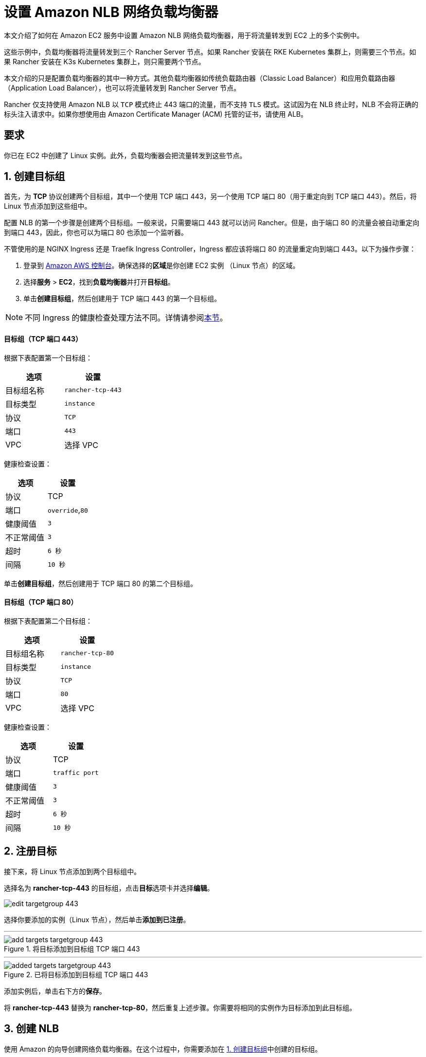 = 设置 Amazon NLB 网络负载均衡器

本文介绍了如何在 Amazon EC2 服务中设置 Amazon NLB 网络负载均衡器，用于将流量转发到 EC2 上的多个实例中。

这些示例中，负载均衡器将流量转发到三个 Rancher Server 节点。如果 Rancher 安装在 RKE Kubernetes 集群上，则需要三个节点。如果 Rancher 安装在 K3s Kubernetes 集群上，则只需要两个节点。

本文介绍的只是配置负载均衡器的其中一种方式。其他负载均衡器如传统负载路由器（Classic Load Balancer）和应用负载路由器（Application Load Balancer），也可以将流量转发到 Rancher Server 节点。

Rancher 仅支持使用 Amazon NLB 以 `TCP` 模式终止 443 端口的流量，而不支持 `TLS` 模式。这试因为在 NLB 终止时，NLB 不会将正确的标头注入请求中。如果你想使用由 Amazon Certificate Manager (ACM) 托管的证书，请使用 ALB。

== 要求

你已在 EC2 中创建了 Linux 实例。此外，负载均衡器会把流量转发到这些节点。

== 1. 创建目标组

首先，为 *TCP* 协议创建两个目标组，其中一个使用 TCP 端口 443，另一个使用 TCP 端口 80（用于重定向到 TCP 端口 443）。然后，将 Linux 节点添加到这些组中。

配置 NLB 的第一个步骤是创建两个目标组。一般来说，只需要端口 443 就可以访问 Rancher。但是，由于端口 80 的流量会被自动重定向到端口 443，因此，你也可以为端口 80 也添加一个监听器。

不管使用的是 NGINX Ingress 还是 Traefik Ingress Controller，Ingress 都应该将端口 80 的流量重定向到端口 443。以下为操作步骤：

. 登录到 https://console.aws.amazon.com/ec2/[Amazon AWS 控制台]。确保选择的**区域**是你创建 EC2 实例 （Linux 节点）的区域。
. 选择**服务** > *EC2*，找到**负载均衡器**并打开**目标组**。
. 单击**创建目标组**，然后创建用于 TCP 端口 443 的第一个目标组。

[NOTE]
====

不同 Ingress 的健康检查处理方法不同。详情请参阅<<_nginx_ingress_和_traefik_ingress_的健康检查路径,本节>>。
====


[discrete]
==== 目标组（TCP 端口 443）

根据下表配置第一个目标组：

|===
| 选项 | 设置

| 目标组名称
| `rancher-tcp-443`

| 目标类型
| `instance`

| 协议
| `TCP`

| 端口
| `443`

| VPC
| 选择 VPC
|===

健康检查设置：

|===
| 选项 | 设置

| 协议
| TCP

| 端口
| `override`,`80`

| 健康阈值
| `3`

| 不正常阈值
| `3`

| 超时
| `6 秒`

| 间隔
| `10 秒`
|===

单击**创建目标组**，然后创建用于 TCP 端口 80 的第二个目标组。

[discrete]
==== 目标组（TCP 端口 80）

根据下表配置第二个目标组：

|===
| 选项 | 设置

| 目标组名称
| `rancher-tcp-80`

| 目标类型
| `instance`

| 协议
| `TCP`

| 端口
| `80`

| VPC
| 选择 VPC
|===

健康检查设置：

|===
| 选项 | 设置

| 协议
| TCP

| 端口
| `traffic port`

| 健康阈值
| `3`

| 不正常阈值
| `3`

| 超时
| `6 秒`

| 间隔
| `10 秒`
|===

== 2. 注册目标

接下来，将 Linux 节点添加到两个目标组中。

选择名为 *rancher-tcp-443* 的目标组，点击**目标**选项卡并选择**编辑**。

image::ha/nlb/edit-targetgroup-443.png[]

选择你要添加的实例（Linux 节点），然后单击**添加到已注册**。

'''

.将目标添加到目标组 TCP 端口 443
image::ha/nlb/add-targets-targetgroup-443.png[]

'''

.已将目标添加到目标组 TCP 端口 443
image::ha/nlb/added-targets-targetgroup-443.png[]

添加实例后，单击右下方的**保存**。

将 *rancher-tcp-443* 替换为 *rancher-tcp-80*，然后重复上述步骤。你需要将相同的实例作为目标添加到此目标组。

== 3. 创建 NLB

使用 Amazon 的向导创建网络负载均衡器。在这个过程中，你需要添加在 <<_1_创建目标组,1. 创建目标组>>中创建的目标组。

. 在网页浏览器中，导航到 https://console.aws.amazon.com/ec2/[Amazon EC2 控制台]。
. 在导航栏中，选择**负载均衡** > *负载均衡器*。
. 单击**创建负载均衡器**。
. 选择**网络负载均衡器**并单击**创建**。然后，填写每个表格。

* <<_步骤_1配置负载均衡器,步骤 1：配置负载均衡器>>
* <<_步骤_2配置路由,步骤 2：配置路由>>
* <<_步骤_3注册目标,步骤 3：注册目标>>
* <<_步骤_4审核,步骤 4：审核>>

=== 步骤 1：配置负载均衡器

在表单中设置以下字段：

* *名称*：`rancher`
* *Scheme*：`internal` 或 `internet-facing`。实例和 VPC 的配置决定了 NLB 的 Scheme。如果你的实例没有绑定公共 IP，或者你只需要通过内网访问 Rancher，请将 NLB 的 Scheme 设置为 `internal` 而不是 `internet-facing`。
* *监听器*：负载均衡器协议需要是 `TCP`，而且负载均衡器端口需要设为 `443`。
* **可用区：**选择你的**VPC**和**可用区**。

=== 步骤 2：配置路由

. 从**目标组**下拉列表中，选择 *现有目标组*。
. 从**名称**下拉列表中，选择 `rancher-tcp-443`。
. 打开**高级健康检查设置**，并将**间隔**设为 `10 秒`。

=== 步骤 3：注册目标

由于你已经在先前步骤注册了目标，因此你只需单击 *下一步：审核*。

=== 步骤 4：审核

检查负载均衡器信息无误后，单击**创建**。

AWS 完成 NLB 创建后，单击**关闭**。

== 4. 为 TCP 端口 80 向 NLB 添加监听器

. 选择新创建的 NLB 并选择**监听器**选项卡。
. 单击**添加监听器**。
. 使用 `TCP`:``80`` 作为**协议**:**端口**。
. 单击**添加操作**并选择**转发到..**。
. 从**转发到**下拉列表中，选择 `rancher-tcp-80`。
. 单击右上角的**保存**。

== NGINX Ingress 和 Traefik Ingress 的健康检查路径

K3s 和 RKE Kubernetes 集群使用的默认 Ingress 不同，因此对应的健康检查方式也不同。

RKE Kubernetes 集群默认使用 NGINX Ingress，而 K3s Kubernetes 集群默认使用 Traefik Ingress。

* *Traefik*：默认健康检查路径是 `/ping`。默认情况下，不管主机如何，`/ping` 总是匹配，而且 https://docs.traefik.io/operations/ping/[Traefik 自身]总会响应。
* *NGINX Ingress*：NGINX Ingress Controller 的默认后端有一个 `/healthz` 端点。默认情况下，不管主机如何，`/healthz` 总是匹配，而且 https://github.com/kubernetes/ingress-nginx/blob/0cbe783f43a9313c9c26136e888324b1ee91a72f/charts/ingress-nginx/values.yaml#L212[`ingress-nginx` 自身]总会响应。

想要精确模拟健康检查，最好是使用 Host 标头（Rancher hostname）加上 `/ping` 或 `/healthz`（分别对应 K3s 和 RKE 集群）来获取 Rancher Pod 的响应，而不是 Ingress 的响应。
